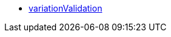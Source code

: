 * <<business-entscheidungen/plenty-bi/reports/datenformate/variationValidation#, variationValidation>>
